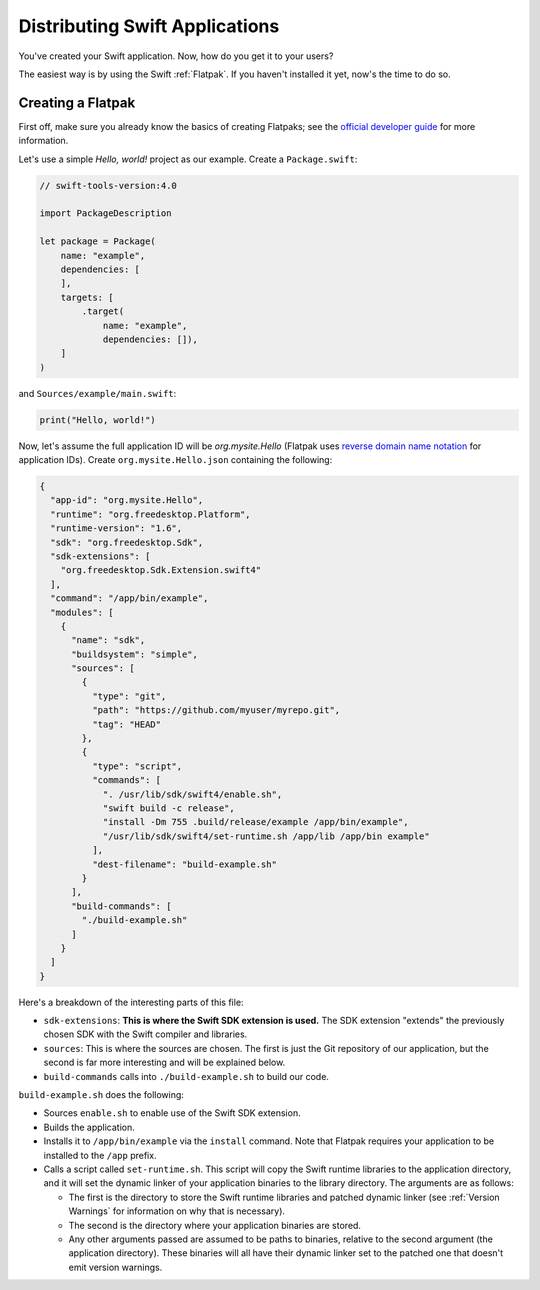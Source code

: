 Distributing Swift Applications
===============================

You've created your Swift application. Now, how do you get it to your users?

The easiest way is by using the Swift :ref:`Flatpak`. If you haven't installed it yet,
now's the time to do so.

Creating a Flatpak
******************

First off, make sure you already know the basics of creating Flatpaks; see the
`official developer guide <http://docs.flatpak.org/en/latest/first-build.html>`_ for
more information.

Let's use a simple *Hello, world!* project as our example. Create a ``Package.swift``:

.. code-block:: swift

  // swift-tools-version:4.0

  import PackageDescription

  let package = Package(
      name: "example",
      dependencies: [
      ],
      targets: [
          .target(
              name: "example",
              dependencies: []),
      ]
  )

and ``Sources/example/main.swift``:

.. code-block:: swift

  print("Hello, world!")

Now, let's assume the full application ID will be *org.mysite.Hello* (Flatpak uses
`reverse domain name notation
<https://en.wikipedia.org/wiki/Reverse_domain_name_notation>`_ for application IDs).
Create ``org.mysite.Hello.json`` containing the following:

.. code-block:: json

  {
    "app-id": "org.mysite.Hello",
    "runtime": "org.freedesktop.Platform",
    "runtime-version": "1.6",
    "sdk": "org.freedesktop.Sdk",
    "sdk-extensions": [
      "org.freedesktop.Sdk.Extension.swift4"
    ],
    "command": "/app/bin/example",
    "modules": [
      {
        "name": "sdk",
        "buildsystem": "simple",
        "sources": [
          {
            "type": "git",
            "path": "https://github.com/myuser/myrepo.git",
            "tag": "HEAD"
          },
          {
            "type": "script",
            "commands": [
              ". /usr/lib/sdk/swift4/enable.sh",
              "swift build -c release",
              "install -Dm 755 .build/release/example /app/bin/example",
              "/usr/lib/sdk/swift4/set-runtime.sh /app/lib /app/bin example"
            ],
            "dest-filename": "build-example.sh"
          }
        ],
        "build-commands": [
          "./build-example.sh"
        ]
      }
    ]
  }

Here's a breakdown of the interesting parts of this file:

- ``sdk-extensions``: **This is where the Swift SDK extension is used.** The SDK extension
  "extends" the previously chosen SDK with the Swift compiler and libraries.
- ``sources``: This is where the sources are chosen. The first is just the Git
  repository of our application, but the second is far more interesting and will be
  explained below.
- ``build-commands`` calls into ``./build-example.sh`` to build our code.

``build-example.sh`` does the following:

- Sources ``enable.sh`` to enable use of the Swift SDK extension.
- Builds the application.
- Installs it to ``/app/bin/example`` via the ``install`` command. Note that Flatpak
  requires your application to be installed to the ``/app`` prefix.
- Calls a script called ``set-runtime.sh``. This script will copy the Swift runtime
  libraries to the application directory, and it will set the dynamic linker of
  your application binaries to the library directory. The arguments are as follows:

  - The first is the directory to store the Swift runtime libraries and patched
    dynamic linker (see :ref:`Version Warnings` for information on why that is
    necessary).
  - The second is the directory where your application binaries are stored.
  - Any other arguments passed are assumed to be paths to binaries, relative to the
    second argument (the application directory). These binaries will all have their
    dynamic linker set to the patched one that doesn't emit version warnings.
